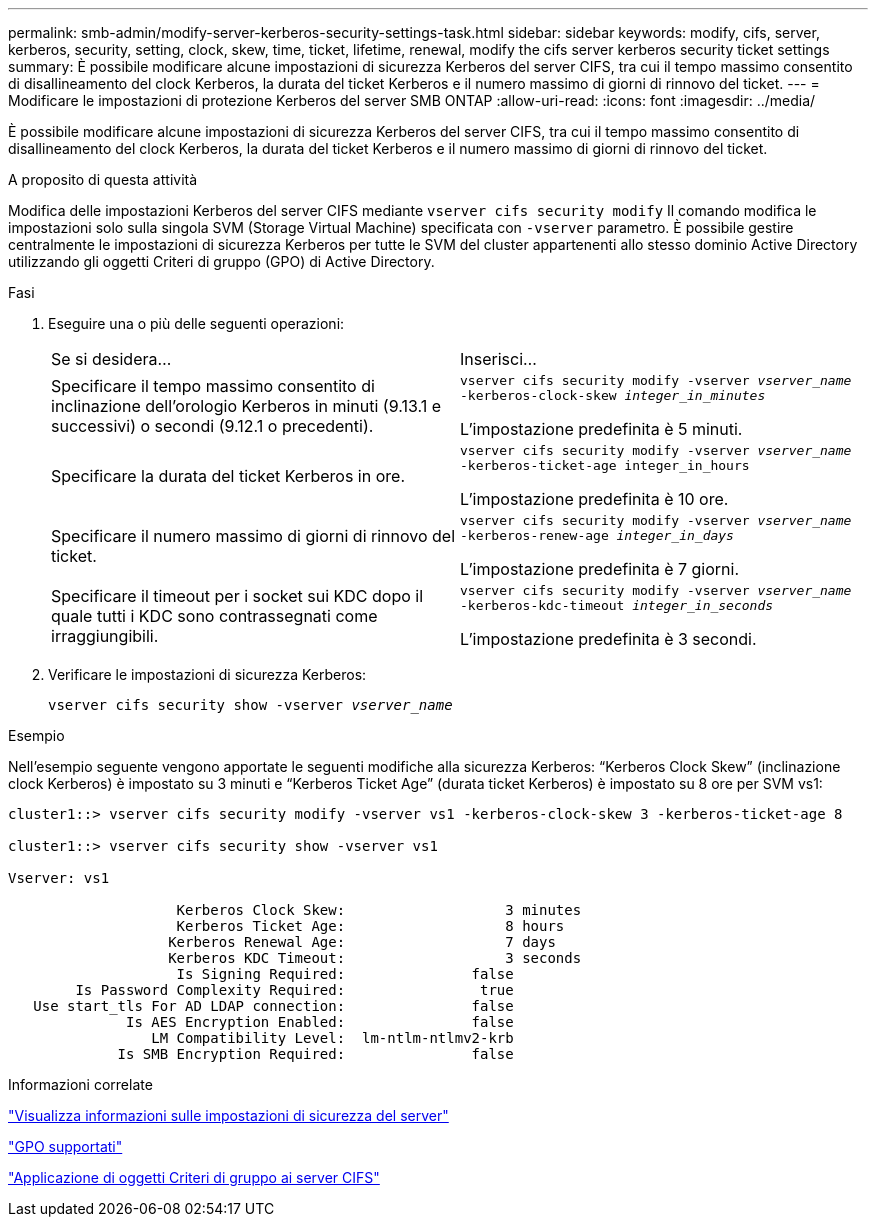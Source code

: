 ---
permalink: smb-admin/modify-server-kerberos-security-settings-task.html 
sidebar: sidebar 
keywords: modify, cifs, server, kerberos, security, setting, clock, skew, time, ticket, lifetime, renewal, modify the cifs server kerberos security ticket settings 
summary: È possibile modificare alcune impostazioni di sicurezza Kerberos del server CIFS, tra cui il tempo massimo consentito di disallineamento del clock Kerberos, la durata del ticket Kerberos e il numero massimo di giorni di rinnovo del ticket. 
---
= Modificare le impostazioni di protezione Kerberos del server SMB ONTAP
:allow-uri-read: 
:icons: font
:imagesdir: ../media/


[role="lead"]
È possibile modificare alcune impostazioni di sicurezza Kerberos del server CIFS, tra cui il tempo massimo consentito di disallineamento del clock Kerberos, la durata del ticket Kerberos e il numero massimo di giorni di rinnovo del ticket.

.A proposito di questa attività
Modifica delle impostazioni Kerberos del server CIFS mediante `vserver cifs security modify` Il comando modifica le impostazioni solo sulla singola SVM (Storage Virtual Machine) specificata con `-vserver` parametro. È possibile gestire centralmente le impostazioni di sicurezza Kerberos per tutte le SVM del cluster appartenenti allo stesso dominio Active Directory utilizzando gli oggetti Criteri di gruppo (GPO) di Active Directory.

.Fasi
. Eseguire una o più delle seguenti operazioni:
+
|===


| Se si desidera... | Inserisci... 


 a| 
Specificare il tempo massimo consentito di inclinazione dell'orologio Kerberos in minuti (9.13.1 e successivi) o secondi (9.12.1 o precedenti).
 a| 
`vserver cifs security modify -vserver _vserver_name_ -kerberos-clock-skew _integer_in_minutes_`

L'impostazione predefinita è 5 minuti.



 a| 
Specificare la durata del ticket Kerberos in ore.
 a| 
`vserver cifs security modify -vserver _vserver_name_ -kerberos-ticket-age integer_in_hours`

L'impostazione predefinita è 10 ore.



 a| 
Specificare il numero massimo di giorni di rinnovo del ticket.
 a| 
`vserver cifs security modify -vserver _vserver_name_ -kerberos-renew-age _integer_in_days_`

L'impostazione predefinita è 7 giorni.



 a| 
Specificare il timeout per i socket sui KDC dopo il quale tutti i KDC sono contrassegnati come irraggiungibili.
 a| 
`vserver cifs security modify -vserver _vserver_name_ -kerberos-kdc-timeout _integer_in_seconds_`

L'impostazione predefinita è 3 secondi.

|===
. Verificare le impostazioni di sicurezza Kerberos:
+
`vserver cifs security show -vserver _vserver_name_`



.Esempio
Nell'esempio seguente vengono apportate le seguenti modifiche alla sicurezza Kerberos: "`Kerberos Clock Skew`" (inclinazione clock Kerberos) è impostato su 3 minuti e "`Kerberos Ticket Age`" (durata ticket Kerberos) è impostato su 8 ore per SVM vs1:

[listing]
----
cluster1::> vserver cifs security modify -vserver vs1 -kerberos-clock-skew 3 -kerberos-ticket-age 8

cluster1::> vserver cifs security show -vserver vs1

Vserver: vs1

                    Kerberos Clock Skew:                   3 minutes
                    Kerberos Ticket Age:                   8 hours
                   Kerberos Renewal Age:                   7 days
                   Kerberos KDC Timeout:                   3 seconds
                    Is Signing Required:               false
        Is Password Complexity Required:                true
   Use start_tls For AD LDAP connection:               false
              Is AES Encryption Enabled:               false
                 LM Compatibility Level:  lm-ntlm-ntlmv2-krb
             Is SMB Encryption Required:               false
----
.Informazioni correlate
link:display-server-security-settings-task.html["Visualizza informazioni sulle impostazioni di sicurezza del server"]

link:supported-gpos-concept.html["GPO supportati"]

link:applying-group-policy-objects-concept.html["Applicazione di oggetti Criteri di gruppo ai server CIFS"]

